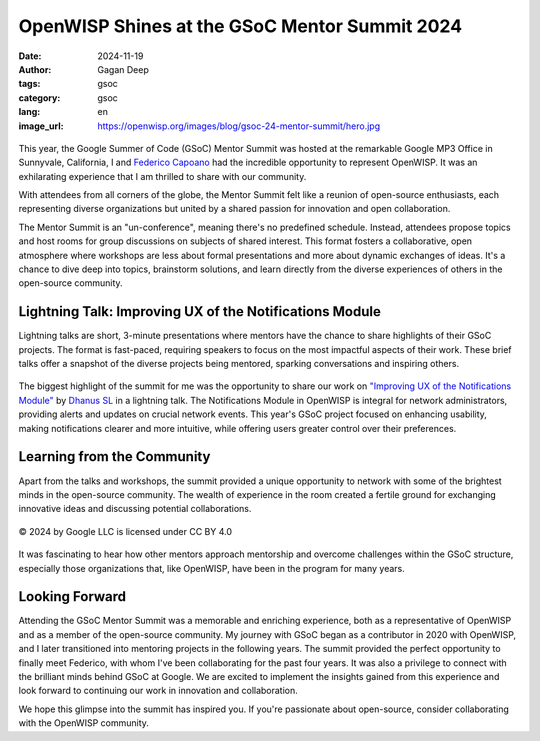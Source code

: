 OpenWISP Shines at the GSoC Mentor Summit 2024
==============================================

:date: 2024-11-19
:author: Gagan Deep
:tags: gsoc
:category: gsoc
:lang: en
:image_url: https://openwisp.org/images/blog/gsoc-24-mentor-summit/hero.jpg

.. figure:: {static}/images/blog/gsoc-24-mentor-summit/hero.jpg
    :alt: Gagan Deep and Federico Capoano at GSoC Mentor Summit 2024
    :align: center
    :width: 600px

This year, the Google Summer of Code (GSoC) Mentor Summit was hosted at
the remarkable Google MP3 Office in Sunnyvale, California, I and `Federico
Capoano <https://github.com/nemesifier/>`_ had the incredible opportunity
to represent OpenWISP. It was an exhilarating experience that I am
thrilled to share with our community.

With attendees from all corners of the globe, the Mentor Summit felt like
a reunion of open-source enthusiasts, each representing diverse
organizations but united by a shared passion for innovation and open
collaboration.

The Mentor Summit is an "un-conference", meaning there's no predefined
schedule. Instead, attendees propose topics and host rooms for group
discussions on subjects of shared interest. This format fosters a
collaborative, open atmosphere where workshops are less about formal
presentations and more about dynamic exchanges of ideas. It's a chance to
dive deep into topics, brainstorm solutions, and learn directly from the
diverse experiences of others in the open-source community.

Lightning Talk: Improving UX of the Notifications Module
--------------------------------------------------------

Lightning talks are short, 3-minute presentations where mentors have the
chance to share highlights of their GSoC projects. The format is
fast-paced, requiring speakers to focus on the most impactful aspects of
their work. These brief talks offer a snapshot of the diverse projects
being mentored, sparking conversations and inspiring others.

.. figure:: {static}/images/blog/gsoc-24-mentor-summit/lightning-talk.jpg
    :alt: Gagan Deep giving lightning talk
    :align: center
    :width: 600px

The biggest highlight of the summit for me was the opportunity to share
our work on `"Improving UX of the Notifications Module"
<{filename}./gsoc24-improve-ux-notifications-module.rst>`_ by `Dhanus SL
<https://github.com/Dhanus3133>`_ in a lightning talk. The Notifications
Module in OpenWISP is integral for network administrators, providing
alerts and updates on crucial network events. This year's GSoC project
focused on enhancing usability, making notifications clearer and more
intuitive, while offering users greater control over their preferences.

Learning from the Community
---------------------------

Apart from the talks and workshops, the summit provided a unique
opportunity to network with some of the brightest minds in the open-source
community. The wealth of experience in the room created a fertile ground
for exchanging innovative ideas and discussing potential collaborations.

.. figure:: {static}/images/blog/gsoc-24-mentor-summit/group-photo.jpg
    :alt: Group photo of all attendees at GSoC Mentor Summit 2024
    :align: center
    :width: 600px

    © 2024 by Google LLC is licensed under CC BY 4.0

It was fascinating to hear how other mentors approach mentorship and
overcome challenges within the GSoC structure, especially those
organizations that, like OpenWISP, have been in the program for many
years.

Looking Forward
---------------

Attending the GSoC Mentor Summit was a memorable and enriching experience,
both as a representative of OpenWISP and as a member of the open-source
community. My journey with GSoC began as a contributor in 2020 with
OpenWISP, and I later transitioned into mentoring projects in the
following years. The summit provided the perfect opportunity to finally
meet Federico, with whom I've been collaborating for the past four years.
It was also a privilege to connect with the brilliant minds behind GSoC at
Google. We are excited to implement the insights gained from this
experience and look forward to continuing our work in innovation and
collaboration.

We hope this glimpse into the summit has inspired you. If you're
passionate about open-source, consider collaborating with the OpenWISP
community.
